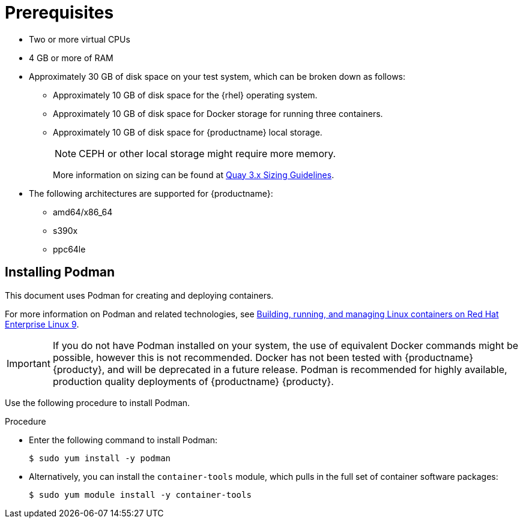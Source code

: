 :_content-type: CONCEPT
[id="poc-prerequisites"]
= Prerequisites

ifeval::["{productname}" == "Red Hat Quay"]
//* **Red Hat Enterprise Linux (RHEL)**: Obtain the latest Red Hat Enterprise Linux 7 server media from the link:https://access.redhat.com/downloads/content/69/ver=/rhel---7/7.9/x86_64/product-software[Downloads page] and follow the installation instructions from the link:https://access.redhat.com/documentation/en-us/red_hat_enterprise_linux/7/html/installation_guide/index[Red Hat Enterprise Linux 7 Installation Guide].
* Red Hat Enterprise Linux (RHEL) 9
** To obtain the latest version of {rhel} 9, see link:https://access.redhat.com/downloads/content/479/ver=/rhel---9/9.0/x86_64/product-software[Download Red Hat Enterprise Linux]. 
** For installation instructions, see the link:https://access.redhat.com/documentation/en-us/red_hat_enterprise_linux/9/[Product Documentation for Red Hat Enterprise Linux 9].
* An active subscription to Red Hat 
endif::[]
* Two or more virtual CPUs
* 4 GB or more of RAM
* Approximately 30 GB of disk space on your test system, which can be broken down as follows: 
** Approximately 10 GB of disk space for the {rhel} operating system. 
** Approximately 10 GB of disk space for Docker storage for running three containers. 
** Approximately 10 GB of disk space for {productname} local storage. 
+
[NOTE]
====
CEPH or other local storage might require more memory.  
====
+
More information on sizing can be found at link:https://access.redhat.com/articles/5177961[Quay 3.x Sizing Guidelines].
* The following architectures are supported for {productname}:
** amd64/x86_64
** s390x
** ppc64le

[id="poc-using-podman"]
== Installing Podman

This document uses Podman for creating and deploying containers. 

For more information on Podman and related technologies, see link:https://access.redhat.com/documentation/en-us/red_hat_enterprise_linux/9/html-single/building_running_and_managing_containers/index[Building, running, and managing Linux containers on Red Hat Enterprise Linux 9].

[IMPORTANT]
====
If you do not have Podman installed on your system, the use of equivalent Docker commands might be possible, however this is not recommended. Docker has not been tested with {productname} {producty}, and will be deprecated in a future release. Podman is recommended for highly available, production quality deployments of {productname} {producty}. 
====

Use the following procedure to install Podman.

.Procedure

* Enter the following command to install Podman:
+
[source,terminal]
----
$ sudo yum install -y podman
----

* Alternatively, you can install the `container-tools` module, which pulls in the full set of container software packages:
+
[source,terminal]
----
$ sudo yum module install -y container-tools
----